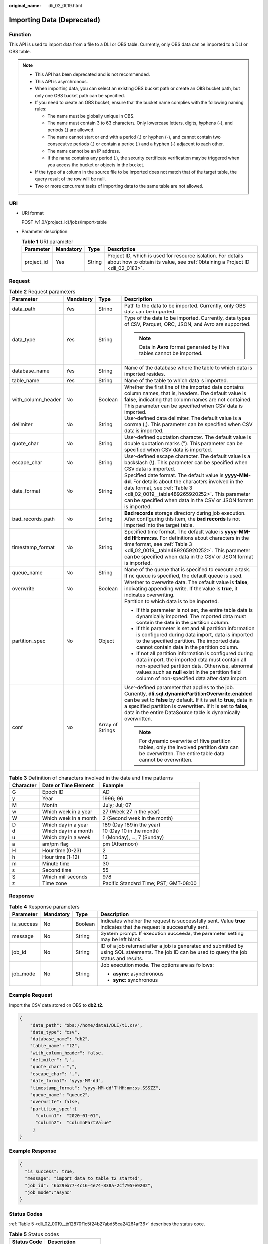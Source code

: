 :original_name: dli_02_0019.html

.. _dli_02_0019:

Importing Data (Deprecated)
===========================

Function
--------

This API is used to import data from a file to a DLI or OBS table. Currently, only OBS data can be imported to a DLI or OBS table.

.. note::

   -  This API has been deprecated and is not recommended.
   -  This API is asynchronous.
   -  When importing data, you can select an existing OBS bucket path or create an OBS bucket path, but only one OBS bucket path can be specified.
   -  If you need to create an OBS bucket, ensure that the bucket name complies with the following naming rules:

      -  The name must be globally unique in OBS.
      -  The name must contain 3 to 63 characters. Only lowercase letters, digits, hyphens (-), and periods (.) are allowed.
      -  The name cannot start or end with a period (.) or hyphen (-), and cannot contain two consecutive periods (.) or contain a period (.) and a hyphen (-) adjacent to each other.
      -  The name cannot be an IP address.
      -  If the name contains any period (.), the security certificate verification may be triggered when you access the bucket or objects in the bucket.

   -  If the type of a column in the source file to be imported does not match that of the target table, the query result of the row will be null.
   -  Two or more concurrent tasks of importing data to the same table are not allowed.

URI
---

-  URI format

   POST /v1.0/{project_id}/jobs/import-table

-  Parameter description

   .. table:: **Table 1** URI parameter

      +------------+-----------+--------+-----------------------------------------------------------------------------------------------------------------------------------------------+
      | Parameter  | Mandatory | Type   | Description                                                                                                                                   |
      +============+===========+========+===============================================================================================================================================+
      | project_id | Yes       | String | Project ID, which is used for resource isolation. For details about how to obtain its value, see :ref:`Obtaining a Project ID <dli_02_0183>`. |
      +------------+-----------+--------+-----------------------------------------------------------------------------------------------------------------------------------------------+

Request
-------

.. table:: **Table 2** Request parameters

   +--------------------+-----------------+------------------+-----------------------------------------------------------------------------------------------------------------------------------------------------------------------------------------------------------------------------------------------------------------------------------------------------------------+
   | Parameter          | Mandatory       | Type             | Description                                                                                                                                                                                                                                                                                                     |
   +====================+=================+==================+=================================================================================================================================================================================================================================================================================================================+
   | data_path          | Yes             | String           | Path to the data to be imported. Currently, only OBS data can be imported.                                                                                                                                                                                                                                      |
   +--------------------+-----------------+------------------+-----------------------------------------------------------------------------------------------------------------------------------------------------------------------------------------------------------------------------------------------------------------------------------------------------------------+
   | data_type          | Yes             | String           | Type of the data to be imported. Currently, data types of CSV, Parquet, ORC, JSON, and Avro are supported.                                                                                                                                                                                                      |
   |                    |                 |                  |                                                                                                                                                                                                                                                                                                                 |
   |                    |                 |                  | .. note::                                                                                                                                                                                                                                                                                                       |
   |                    |                 |                  |                                                                                                                                                                                                                                                                                                                 |
   |                    |                 |                  |    Data in **Avro** format generated by Hive tables cannot be imported.                                                                                                                                                                                                                                         |
   +--------------------+-----------------+------------------+-----------------------------------------------------------------------------------------------------------------------------------------------------------------------------------------------------------------------------------------------------------------------------------------------------------------+
   | database_name      | Yes             | String           | Name of the database where the table to which data is imported resides.                                                                                                                                                                                                                                         |
   +--------------------+-----------------+------------------+-----------------------------------------------------------------------------------------------------------------------------------------------------------------------------------------------------------------------------------------------------------------------------------------------------------------+
   | table_name         | Yes             | String           | Name of the table to which data is imported.                                                                                                                                                                                                                                                                    |
   +--------------------+-----------------+------------------+-----------------------------------------------------------------------------------------------------------------------------------------------------------------------------------------------------------------------------------------------------------------------------------------------------------------+
   | with_column_header | No              | Boolean          | Whether the first line of the imported data contains column names, that is, headers. The default value is **false**, indicating that column names are not contained. This parameter can be specified when CSV data is imported.                                                                                 |
   +--------------------+-----------------+------------------+-----------------------------------------------------------------------------------------------------------------------------------------------------------------------------------------------------------------------------------------------------------------------------------------------------------------+
   | delimiter          | No              | String           | User-defined data delimiter. The default value is a comma (,). This parameter can be specified when CSV data is imported.                                                                                                                                                                                       |
   +--------------------+-----------------+------------------+-----------------------------------------------------------------------------------------------------------------------------------------------------------------------------------------------------------------------------------------------------------------------------------------------------------------+
   | quote_char         | No              | String           | User-defined quotation character. The default value is double quotation marks ("). This parameter can be specified when CSV data is imported.                                                                                                                                                                   |
   +--------------------+-----------------+------------------+-----------------------------------------------------------------------------------------------------------------------------------------------------------------------------------------------------------------------------------------------------------------------------------------------------------------+
   | escape_char        | No              | String           | User-defined escape character. The default value is a backslash (\\). This parameter can be specified when CSV data is imported.                                                                                                                                                                                |
   +--------------------+-----------------+------------------+-----------------------------------------------------------------------------------------------------------------------------------------------------------------------------------------------------------------------------------------------------------------------------------------------------------------+
   | date_format        | No              | String           | Specified date format. The default value is **yyyy-MM-dd**. For details about the characters involved in the date format, see :ref:`Table 3 <dli_02_0019__table489265920252>`. This parameter can be specified when data in the CSV or JSON format is imported.                                                 |
   +--------------------+-----------------+------------------+-----------------------------------------------------------------------------------------------------------------------------------------------------------------------------------------------------------------------------------------------------------------------------------------------------------------+
   | bad_records_path   | No              | String           | **Bad records** storage directory during job execution. After configuring this item, the **bad records** is not imported into the target table.                                                                                                                                                                 |
   +--------------------+-----------------+------------------+-----------------------------------------------------------------------------------------------------------------------------------------------------------------------------------------------------------------------------------------------------------------------------------------------------------------+
   | timestamp_format   | No              | String           | Specified time format. The default value is **yyyy-MM-dd HH:mm:ss**. For definitions about characters in the time format, see :ref:`Table 3 <dli_02_0019__table489265920252>`. This parameter can be specified when data in the CSV or JSON format is imported.                                                 |
   +--------------------+-----------------+------------------+-----------------------------------------------------------------------------------------------------------------------------------------------------------------------------------------------------------------------------------------------------------------------------------------------------------------+
   | queue_name         | No              | String           | Name of the queue that is specified to execute a task. If no queue is specified, the default queue is used.                                                                                                                                                                                                     |
   +--------------------+-----------------+------------------+-----------------------------------------------------------------------------------------------------------------------------------------------------------------------------------------------------------------------------------------------------------------------------------------------------------------+
   | overwrite          | No              | Boolean          | Whether to overwrite data. The default value is **false**, indicating appending write. If the value is **true**, it indicates overwriting.                                                                                                                                                                      |
   +--------------------+-----------------+------------------+-----------------------------------------------------------------------------------------------------------------------------------------------------------------------------------------------------------------------------------------------------------------------------------------------------------------+
   | partition_spec     | No              | Object           | Partition to which data is to be imported.                                                                                                                                                                                                                                                                      |
   |                    |                 |                  |                                                                                                                                                                                                                                                                                                                 |
   |                    |                 |                  | -  If this parameter is not set, the entire table data is dynamically imported. The imported data must contain the data in the partition column.                                                                                                                                                                |
   |                    |                 |                  | -  If this parameter is set and all partition information is configured during data import, data is imported to the specified partition. The imported data cannot contain data in the partition column.                                                                                                         |
   |                    |                 |                  | -  If not all partition information is configured during data import, the imported data must contain all non-specified partition data. Otherwise, abnormal values such as **null** exist in the partition field column of non-specified data after data import.                                                 |
   +--------------------+-----------------+------------------+-----------------------------------------------------------------------------------------------------------------------------------------------------------------------------------------------------------------------------------------------------------------------------------------------------------------+
   | conf               | No              | Array of Strings | User-defined parameter that applies to the job. Currently, **dli.sql.dynamicPartitionOverwrite.enabled** can be set to **false** by default. If it is set to **true**, data in a specified partition is overwritten. If it is set to **false**, data in the entire DataSource table is dynamically overwritten. |
   |                    |                 |                  |                                                                                                                                                                                                                                                                                                                 |
   |                    |                 |                  | .. note::                                                                                                                                                                                                                                                                                                       |
   |                    |                 |                  |                                                                                                                                                                                                                                                                                                                 |
   |                    |                 |                  |    For dynamic overwrite of Hive partition tables, only the involved partition data can be overwritten. The entire table data cannot be overwritten.                                                                                                                                                            |
   +--------------------+-----------------+------------------+-----------------------------------------------------------------------------------------------------------------------------------------------------------------------------------------------------------------------------------------------------------------------------------------------------------------+

.. _dli_02_0019__table489265920252:

.. table:: **Table 3** Definition of characters involved in the date and time patterns

   ========= ===================== =====================================
   Character Date or Time Element  Example
   ========= ===================== =====================================
   G         Epoch ID              AD
   y         Year                  1996; 96
   M         Month                 July; Jul; 07
   w         Which week in a year  27 (Week 27 in the year)
   W         Which week in a month 2 (Second week in the month)
   D         Which day in a year   189 (Day 189 in the year)
   d         Which day in a month  10 (Day 10 in the month)
   u         Which day in a week   1 (Monday), ..., 7 (Sunday)
   a         am/pm flag            pm (Afternoon)
   H         Hour time (0-23)      2
   h         Hour time (1-12)      12
   m         Minute time           30
   s         Second time           55
   S         Which milliseconds    978
   z         Time zone             Pacific Standard Time; PST; GMT-08:00
   ========= ===================== =====================================

Response
--------

.. table:: **Table 4** Response parameters

   +-----------------+-----------------+-----------------+--------------------------------------------------------------------------------------------------------------------------------------------------+
   | Parameter       | Mandatory       | Type            | Description                                                                                                                                      |
   +=================+=================+=================+==================================================================================================================================================+
   | is_success      | No              | Boolean         | Indicates whether the request is successfully sent. Value **true** indicates that the request is successfully sent.                              |
   +-----------------+-----------------+-----------------+--------------------------------------------------------------------------------------------------------------------------------------------------+
   | message         | No              | String          | System prompt. If execution succeeds, the parameter setting may be left blank.                                                                   |
   +-----------------+-----------------+-----------------+--------------------------------------------------------------------------------------------------------------------------------------------------+
   | job_id          | No              | String          | ID of a job returned after a job is generated and submitted by using SQL statements. The job ID can be used to query the job status and results. |
   +-----------------+-----------------+-----------------+--------------------------------------------------------------------------------------------------------------------------------------------------+
   | job_mode        | No              | String          | Job execution mode. The options are as follows:                                                                                                  |
   |                 |                 |                 |                                                                                                                                                  |
   |                 |                 |                 | -  **async**: asynchronous                                                                                                                       |
   |                 |                 |                 | -  **sync**: synchronous                                                                                                                         |
   +-----------------+-----------------+-----------------+--------------------------------------------------------------------------------------------------------------------------------------------------+

Example Request
---------------

Import the CSV data stored on OBS to **db2.t2**.

.. code-block::

   {
       "data_path": "obs://home/data1/DLI/t1.csv",
       "data_type": "csv",
       "database_name": "db2",
       "table_name": "t2",
       "with_column_header": false,
       "delimiter": ",",
       "quote_char": ",",
       "escape_char": ",",
       "date_format": "yyyy-MM-dd",
       "timestamp_format": "yyyy-MM-dd'T'HH:mm:ss.SSSZZ",
       "queue_name": "queue2",
       "overwrite": false,
       "partition_spec":{
         "column1":  "2020-01-01",
         "column2":  "columnPartValue"
        }
   }

Example Response
----------------

.. code-block::

   {
     "is_success": true,
     "message": "import data to table t2 started",
     "job_id": "6b29eb77-4c16-4e74-838a-2cf7959e9202",
     "job_mode":"async"
   }

Status Codes
------------

:ref:`Table 5 <dli_02_0019__tb12870f1c5f24b27abd55ca24264af36>` describes the status code.

.. _dli_02_0019__tb12870f1c5f24b27abd55ca24264af36:

.. table:: **Table 5** Status codes

   =========== =======================
   Status Code Description
   =========== =======================
   200         Import succeeded.
   400         Request error.
   500         Internal service error.
   =========== =======================

Error Codes
-----------

If an error occurs when this API is invoked, the system does not return the result similar to the preceding example, but returns the error code and error information. For details, see :ref:`Error Codes <dli_02_0056>`.
